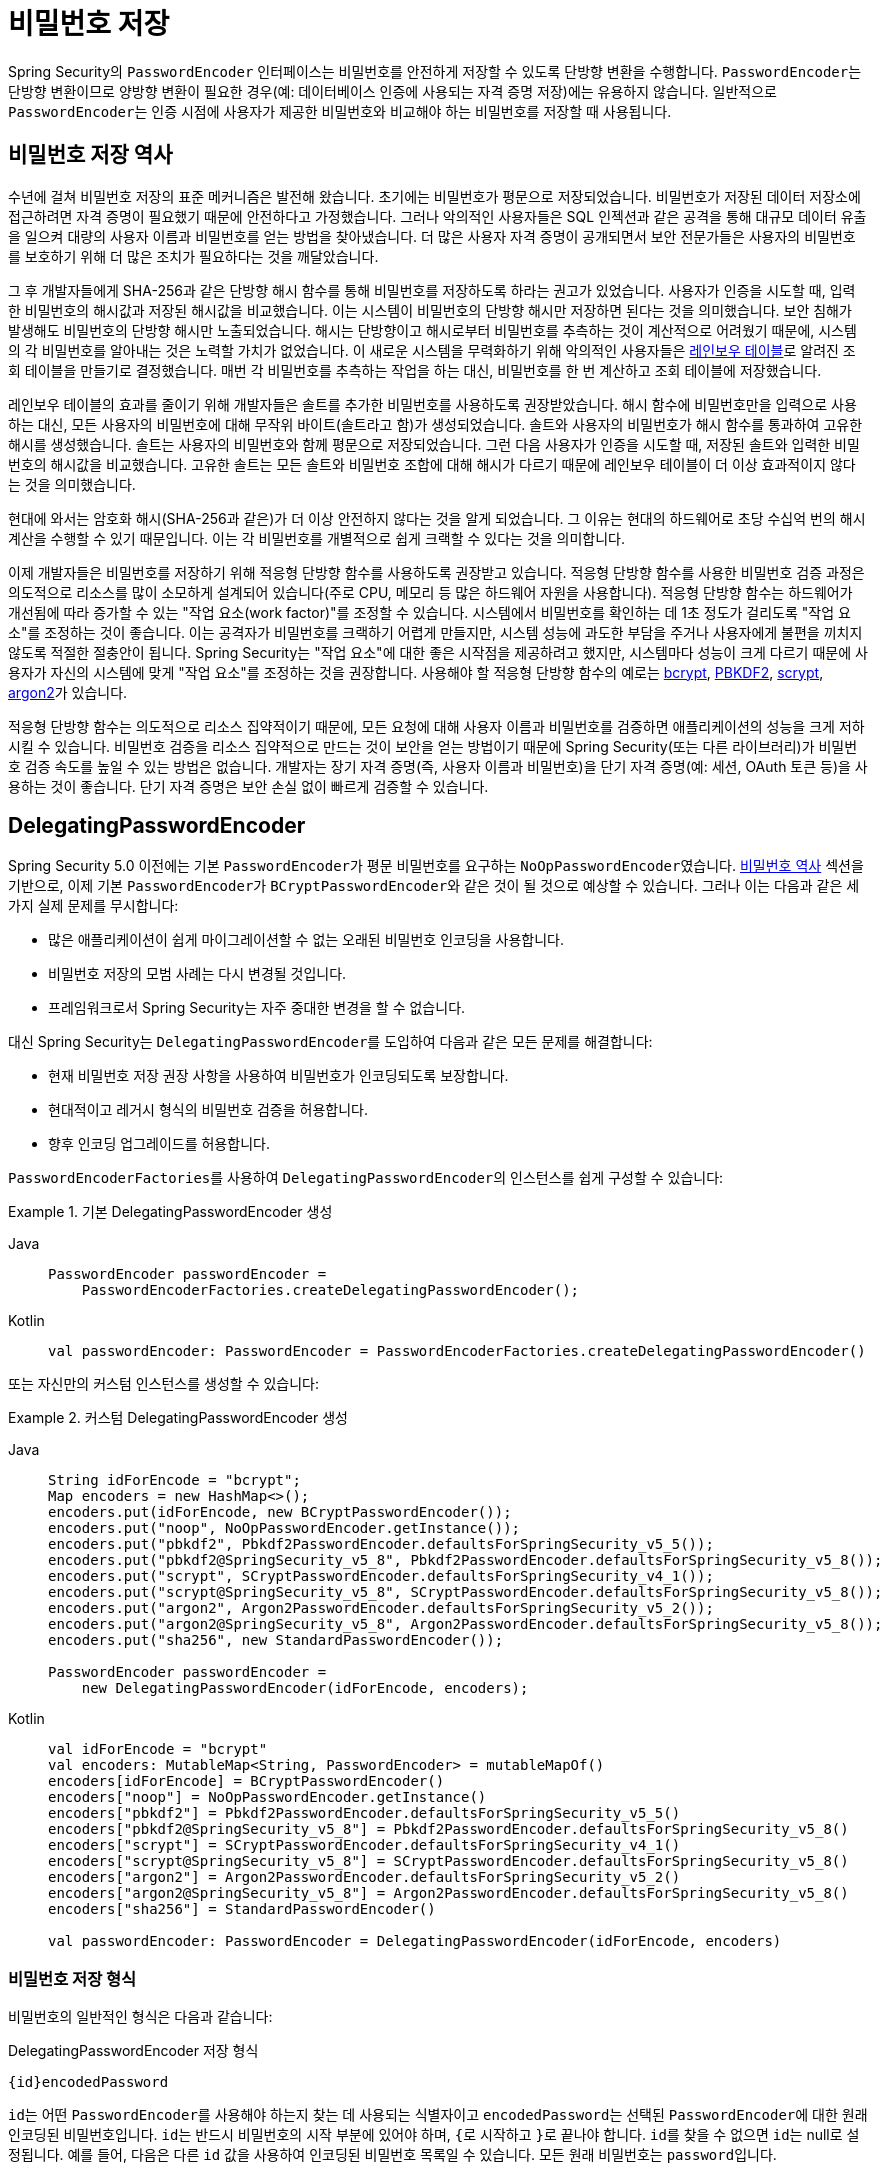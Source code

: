 [[authentication-password-storage]]
= 비밀번호 저장

Spring Security의 `PasswordEncoder` 인터페이스는 비밀번호를 안전하게 저장할 수 있도록 단방향 변환을 수행합니다.
``PasswordEncoder``는 단방향 변환이므로 양방향 변환이 필요한 경우(예: 데이터베이스 인증에 사용되는 자격 증명 저장)에는 유용하지 않습니다.
일반적으로 ``PasswordEncoder``는 인증 시점에 사용자가 제공한 비밀번호와 비교해야 하는 비밀번호를 저장할 때 사용됩니다.

[[authentication-password-storage-history]]
== 비밀번호 저장 역사

수년에 걸쳐 비밀번호 저장의 표준 메커니즘은 발전해 왔습니다.
초기에는 비밀번호가 평문으로 저장되었습니다.
비밀번호가 저장된 데이터 저장소에 접근하려면 자격 증명이 필요했기 때문에 안전하다고 가정했습니다.
그러나 악의적인 사용자들은 SQL 인젝션과 같은 공격을 통해 대규모 데이터 유출을 일으켜 대량의 사용자 이름과 비밀번호를 얻는 방법을 찾아냈습니다.
더 많은 사용자 자격 증명이 공개되면서 보안 전문가들은 사용자의 비밀번호를 보호하기 위해 더 많은 조치가 필요하다는 것을 깨달았습니다.

그 후 개발자들에게 SHA-256과 같은 단방향 해시 함수를 통해 비밀번호를 저장하도록 하라는 권고가 있었습니다.
사용자가 인증을 시도할 때, 입력한 비밀번호의 해시값과 저장된 해시값을 비교했습니다.
이는 시스템이 비밀번호의 단방향 해시만 저장하면 된다는 것을 의미했습니다.
보안 침해가 발생해도 비밀번호의 단방향 해시만 노출되었습니다.
해시는 단방향이고 해시로부터 비밀번호를 추측하는 것이 계산적으로 어려웠기 때문에, 시스템의 각 비밀번호를 알아내는 것은 노력할 가치가 없었습니다.
이 새로운 시스템을 무력화하기 위해 악의적인 사용자들은 https://en.wikipedia.org/wiki/Rainbow_table[레인보우 테이블]로 알려진 조회 테이블을 만들기로 결정했습니다.
매번 각 비밀번호를 추측하는 작업을 하는 대신, 비밀번호를 한 번 계산하고 조회 테이블에 저장했습니다.

레인보우 테이블의 효과를 줄이기 위해 개발자들은 솔트를 추가한 비밀번호를 사용하도록 권장받았습니다.
해시 함수에 비밀번호만을 입력으로 사용하는 대신, 모든 사용자의 비밀번호에 대해 무작위 바이트(솔트라고 함)가 생성되었습니다.
솔트와 사용자의 비밀번호가 해시 함수를 통과하여 고유한 해시를 생성했습니다.
솔트는 사용자의 비밀번호와 함께 평문으로 저장되었습니다.
그런 다음 사용자가 인증을 시도할 때, 저장된 솔트와 입력한 비밀번호의 해시값을 비교했습니다.
고유한 솔트는 모든 솔트와 비밀번호 조합에 대해 해시가 다르기 때문에 레인보우 테이블이 더 이상 효과적이지 않다는 것을 의미했습니다.

현대에 와서는 암호화 해시(SHA-256과 같은)가 더 이상 안전하지 않다는 것을 알게 되었습니다.
그 이유는 현대의 하드웨어로 초당 수십억 번의 해시 계산을 수행할 수 있기 때문입니다.
이는 각 비밀번호를 개별적으로 쉽게 크랙할 수 있다는 것을 의미합니다.

이제 개발자들은 비밀번호를 저장하기 위해 적응형 단방향 함수를 사용하도록 권장받고 있습니다.
적응형 단방향 함수를 사용한 비밀번호 검증 과정은 의도적으로 리소스를 많이 소모하게 설계되어 있습니다(주로 CPU, 메모리 등 많은 하드웨어 자원을 사용합니다).
적응형 단방향 함수는 하드웨어가 개선됨에 따라 증가할 수 있는 "작업 요소(work factor)"를 조정할 수 있습니다.
시스템에서 비밀번호를 확인하는 데 1초 정도가 걸리도록 "작업 요소"를 조정하는 것이 좋습니다.
이는 공격자가 비밀번호를 크랙하기 어렵게 만들지만, 시스템 성능에 과도한 부담을 주거나 사용자에게 불편을 끼치지 않도록 적절한 절충안이 됩니다.
Spring Security는 "작업 요소"에 대한 좋은 시작점을 제공하려고 했지만, 시스템마다 성능이 크게 다르기 때문에 사용자가 자신의 시스템에 맞게 "작업 요소"를 조정하는 것을 권장합니다.
사용해야 할 적응형 단방향 함수의 예로는 <<authentication-password-storage-bcrypt,bcrypt>>, <<authentication-password-storage-pbkdf2,PBKDF2>>, <<authentication-password-storage-scrypt,scrypt>>, <<authentication-password-storage-argon2,argon2>>가 있습니다.

적응형 단방향 함수는 의도적으로 리소스 집약적이기 때문에, 모든 요청에 대해 사용자 이름과 비밀번호를 검증하면 애플리케이션의 성능을 크게 저하시킬 수 있습니다.
비밀번호 검증을 리소스 집약적으로 만드는 것이 보안을 얻는 방법이기 때문에 Spring Security(또는 다른 라이브러리)가 비밀번호 검증 속도를 높일 수 있는 방법은 없습니다.
개발자는 장기 자격 증명(즉, 사용자 이름과 비밀번호)을 단기 자격 증명(예: 세션, OAuth 토큰 등)을 사용하는 것이 좋습니다.
단기 자격 증명은 보안 손실 없이 빠르게 검증할 수 있습니다.

[[authentication-password-storage-dpe]]
== DelegatingPasswordEncoder

Spring Security 5.0 이전에는 기본 ``PasswordEncoder``가 평문 비밀번호를 요구하는 ``NoOpPasswordEncoder``였습니다.
<<authentication-password-storage-history,비밀번호 역사>> 섹션을 기반으로, 이제 기본 ``PasswordEncoder``가 ``BCryptPasswordEncoder``와 같은 것이 될 것으로 예상할 수 있습니다.
그러나 이는 다음과 같은 세 가지 실제 문제를 무시합니다:

- 많은 애플리케이션이 쉽게 마이그레이션할 수 없는 오래된 비밀번호 인코딩을 사용합니다.
- 비밀번호 저장의 모범 사례는 다시 변경될 것입니다.
- 프레임워크로서 Spring Security는 자주 중대한 변경을 할 수 없습니다.

대신 Spring Security는 ``DelegatingPasswordEncoder``를 도입하여 다음과 같은 모든 문제를 해결합니다:

- 현재 비밀번호 저장 권장 사항을 사용하여 비밀번호가 인코딩되도록 보장합니다.
- 현대적이고 레거시 형식의 비밀번호 검증을 허용합니다.
- 향후 인코딩 업그레이드를 허용합니다.

``PasswordEncoderFactories``를 사용하여 ``DelegatingPasswordEncoder``의 인스턴스를 쉽게 구성할 수 있습니다:

.기본 DelegatingPasswordEncoder 생성
[tabs]
======
Java::
+
[source,java,role="primary"]
----
PasswordEncoder passwordEncoder =
    PasswordEncoderFactories.createDelegatingPasswordEncoder();
----

Kotlin::
+
[source,kotlin,role="secondary"]
----
val passwordEncoder: PasswordEncoder = PasswordEncoderFactories.createDelegatingPasswordEncoder()
----
======

또는 자신만의 커스텀 인스턴스를 생성할 수 있습니다:

.커스텀 DelegatingPasswordEncoder 생성
[tabs]
======
Java::
+
[source,java,role="primary"]
----
String idForEncode = "bcrypt";
Map encoders = new HashMap<>();
encoders.put(idForEncode, new BCryptPasswordEncoder());
encoders.put("noop", NoOpPasswordEncoder.getInstance());
encoders.put("pbkdf2", Pbkdf2PasswordEncoder.defaultsForSpringSecurity_v5_5());
encoders.put("pbkdf2@SpringSecurity_v5_8", Pbkdf2PasswordEncoder.defaultsForSpringSecurity_v5_8());
encoders.put("scrypt", SCryptPasswordEncoder.defaultsForSpringSecurity_v4_1());
encoders.put("scrypt@SpringSecurity_v5_8", SCryptPasswordEncoder.defaultsForSpringSecurity_v5_8());
encoders.put("argon2", Argon2PasswordEncoder.defaultsForSpringSecurity_v5_2());
encoders.put("argon2@SpringSecurity_v5_8", Argon2PasswordEncoder.defaultsForSpringSecurity_v5_8());
encoders.put("sha256", new StandardPasswordEncoder());

PasswordEncoder passwordEncoder =
    new DelegatingPasswordEncoder(idForEncode, encoders);
----

Kotlin::
+
[source,kotlin,role="secondary"]
----
val idForEncode = "bcrypt"
val encoders: MutableMap<String, PasswordEncoder> = mutableMapOf()
encoders[idForEncode] = BCryptPasswordEncoder()
encoders["noop"] = NoOpPasswordEncoder.getInstance()
encoders["pbkdf2"] = Pbkdf2PasswordEncoder.defaultsForSpringSecurity_v5_5()
encoders["pbkdf2@SpringSecurity_v5_8"] = Pbkdf2PasswordEncoder.defaultsForSpringSecurity_v5_8()
encoders["scrypt"] = SCryptPasswordEncoder.defaultsForSpringSecurity_v4_1()
encoders["scrypt@SpringSecurity_v5_8"] = SCryptPasswordEncoder.defaultsForSpringSecurity_v5_8()
encoders["argon2"] = Argon2PasswordEncoder.defaultsForSpringSecurity_v5_2()
encoders["argon2@SpringSecurity_v5_8"] = Argon2PasswordEncoder.defaultsForSpringSecurity_v5_8()
encoders["sha256"] = StandardPasswordEncoder()

val passwordEncoder: PasswordEncoder = DelegatingPasswordEncoder(idForEncode, encoders)
----
======

[[authentication-password-storage-dpe-format]]
=== 비밀번호 저장 형식

비밀번호의 일반적인 형식은 다음과 같습니다:

.DelegatingPasswordEncoder 저장 형식
[source,text,attrs="-attributes"]
----
{id}encodedPassword
----

``id``는 어떤 ``PasswordEncoder``를 사용해야 하는지 찾는 데 사용되는 식별자이고 ``encodedPassword``는 선택된 ``PasswordEncoder``에 대한 원래 인코딩된 비밀번호입니다.
``id``는 반드시 비밀번호의 시작 부분에 있어야 하며, ``{``로 시작하고 ``}``로 끝나야 합니다.
``id``를 찾을 수 없으면 ``id``는 null로 설정됩니다.
예를 들어, 다음은 다른 ``id`` 값을 사용하여 인코딩된 비밀번호 목록일 수 있습니다.
모든 원래 비밀번호는 ``password``입니다.

.DelegatingPasswordEncoder 인코딩된 비밀번호 예시
[source,text,attrs="-attributes"]
----
{bcrypt}$2a$10$dXJ3SW6G7P50lGmMkkmwe.20cQQubK3.HZWzG3YB1tlRy.fqvM/BG // <1>
{noop}password // <2>
{pbkdf2}5d923b44a6d129f3ddf3e3c8d29412723dcbde72445e8ef6bf3b508fbf17fa4ed4d6b99ca763d8dc // <3>
{scrypt}$e0801$8bWJaSu2IKSn9Z9kM+TPXfOc/9bdYSrN1oD9qfVThWEwdRTnO7re7Ei+fUZRJ68k9lTyuTeUp4of4g24hHnazw==$OAOec05+bXxvuu/1qZ6NUR+xQYvYv7BeL1QxwRpY5Pc=  // <4>
{sha256}97cde38028ad898ebc02e690819fa220e88c62e0699403e94fff291cfffaf8410849f27605abcbc0 // <5>
----

<1> 첫 번째 비밀번호는 ``PasswordEncoder`` id가 ``bcrypt``이고 `encodedPassword` 값이 ``$2a$10$dXJ3SW6G7P50lGmMkkmwe.20cQQubK3.HZWzG3YB1tlRy.fqvM/BG``입니다.
매칭 시 ``BCryptPasswordEncoder``에 위임됩니다.
<2> 두 번째 비밀번호는 ``PasswordEncoder`` id가 ``noop``이고 `encodedPassword` 값이 `password`입니다.
매칭 시 ``NoOpPasswordEncoder``에 위임됩니다.
<3> 세 번째 비밀번호는 ``PasswordEncoder`` id가 ``pbkdf2``이고 `encodedPassword` 값이 ``5d923b44a6d129f3ddf3e3c8d29412723dcbde72445e8ef6bf3b508fbf17fa4ed4d6b99ca763d8dc``입니다.
매칭 시 ``Pbkdf2PasswordEncoder``에 위임됩니다.
<4> 네 번째 비밀번호는 ``PasswordEncoder`` id가 ``scrypt``이고 `encodedPassword` 값이 ``$e0801$8bWJaSu2IKSn9Z9kM+TPXfOc/9bdYSrN1oD9qfVThWEwdRTnO7re7Ei+fUZRJ68k9lTyuTeUp4of4g24hHnazw==$OAOec05+bXxvuu/1qZ6NUR+xQYvYv7BeL1QxwRpY5Pc=``입니다.
매칭 시 ``SCryptPasswordEncoder``에 위임됩니다.
<5> 마지막 비밀번호는 ``PasswordEncoder`` id가 ``sha256``이고 `encodedPassword` 값이 ``97cde38028ad898ebc02e690819fa220e88c62e0699403e94fff291cfffaf8410849f27605abcbc0``입니다.
매칭 시 ``StandardPasswordEncoder``에 위임됩니다.

[NOTE]
====
일부 사용자는 저장 형식이 잠재적인 해커에게 제공된다는 점을 우려할지도 모릅니다.
이는 비밀번호 저장이 알고리즘의 비밀성에 의존하지 않기 때문에 문제가 되지 않습니다.
또한 대부분의 형식은 공격자가 접두사 없이도 쉽게 알아낼 수 있습니다.
예를 들어, BCrypt 비밀번호는 종종 ``$2a$``로 시작합니다.
====

[[authentication-password-storage-dpe-encoding]]
=== 비밀번호 인코딩

생성자에 전달된 ``idForEncode``는 비밀번호 인코딩에 사용되는 ``PasswordEncoder``를 결정합니다.
우리가 앞서 구성한 ``DelegatingPasswordEncoder``에서는 ``password``를 인코딩한 결과가 ``BCryptPasswordEncoder``에 위임되고 ``+{bcrypt}+`` 접두사가 붙습니다.
최종 결과는 다음 예시와 같습니다:

.DelegatingPasswordEncoder 인코딩 예시
[source,text,attrs="-attributes"]
----
{bcrypt}$2a$10$dXJ3SW6G7P50lGmMkkmwe.20cQQubK3.HZWzG3YB1tlRy.fqvM/BG
----

[[authentication-password-storage-dpe-matching]]
=== 비밀번호 매칭

매칭은 ``+{id}+``와 생성자에 제공된 ``id``에서 ``PasswordEncoder``로의 매핑을 기반으로 합니다.
<<authentication-password-storage-dpe-format,비밀번호 저장 형식>>의 예시에서 이것이 어떻게 작동하는지 보여줍니다.
기본적으로 매핑되지 않은 ``id``(null id 포함)를 가진 비밀번호로 ``matches(CharSequence, String)``을 호출한 결과는 ``IllegalArgumentException``입니다.
이 동작은 ``DelegatingPasswordEncoder.setDefaultPasswordEncoderForMatches(PasswordEncoder)``를 사용하여 사용자 정의할 수 있습니다.

`id`를 사용함으로써 모든 비밀번호 인코딩에 대해 매칭할 수 있지만 가장 현대적인 비밀번호 인코딩을 사용하여 비밀번호를 인코딩할 수 있습니다.
이는 중요합니다. 암호화와 달리 비밀번호 해시는 평문을 복구할 수 있는 간단한 방법이 없도록 설계되었기 때문입니다. 평문을 복구할 수 없기 때문에 비밀번호를 마이그레이션하기 어렵습니다.
``NoOpPasswordEncoder``를 마이그레이션하는 것은 사용자들에게 간단하지만, 우리는 시작 경험을 단순화하기 위해 기본적으로 포함하기로 선택했습니다.

[[authentication-password-storage-dep-getting-started]]
=== 시작하기 경험

데모나 샘플을 만들 때 사용자의 비밀번호를 해시하는 데 시간을 들이는 것은 다소 번거로울 수 있습니다.
이를 더 쉽게 만들기 위한 편의 메커니즘이 있지만, 이는 여전히 프로덕션용으로 의도되지 않았습니다.

.withDefaultPasswordEncoder 예시
[tabs]
======
Java::
+
[source,java,role="primary",attrs="-attributes"]
----
UserDetails user = User.withDefaultPasswordEncoder()
  .username("user")
  .password("password")
  .roles("user")
  .build();
System.out.println(user.getPassword());
// {bcrypt}$2a$10$dXJ3SW6G7P50lGmMkkmwe.20cQQubK3.HZWzG3YB1tlRy.fqvM/BG
----

Kotlin::
+
[source,kotlin,role="secondary",attrs="-attributes"]
----
val user = User.withDefaultPasswordEncoder()
    .username("user")
    .password("password")
    .roles("user")
    .build()
println(user.password)
// {bcrypt}$2a$10$dXJ3SW6G7P50lGmMkkmwe.20cQQubK3.HZWzG3YB1tlRy.fqvM/BG
----
======

여러 사용자를 만드는 경우 빌더를 재사용할 수도 있습니다:

.withDefaultPasswordEncoder 빌더 재사용
[tabs]
======
Java::
+
[source,java,role="primary"]
----
UserBuilder users = User.withDefaultPasswordEncoder();
UserDetails user = users
  .username("user")
  .password("password")
  .roles("USER")
  .build();
UserDetails admin = users
  .username("admin")
  .password("password")
  .roles("USER","ADMIN")
  .build();
----

Kotlin::
+
[source,kotlin,role="secondary"]
----
val users = User.withDefaultPasswordEncoder()
val user = users
    .username("user")
    .password("password")
    .roles("USER")
    .build()
val admin = users
    .username("admin")
    .password("password")
    .roles("USER", "ADMIN")
    .build()
----
======

이것은 저장되는 비밀번호를 해시하지만, 비밀번호는 여전히 메모리와 컴파일된 소스 코드에 노출됩니다.
따라서 프로덕션 환경에서는 여전히 안전하지 않은 것으로 간주됩니다.
프로덕션을 위해서는 <<authentication-password-storage-boot-cli,외부에서 비밀번호를 해시>>해야 합니다.

[[authentication-password-storage-boot-cli]]
=== Spring Boot CLI로 인코딩

비밀번호를 적절히 인코딩하는 가장 쉬운 방법은 https://docs.spring.io/spring-boot/docs/current/reference/html/spring-boot-cli.html[Spring Boot CLI]를 사용하는 것입니다.

예를 들어, 다음 예시는 <<authentication-password-storage-dpe>>와 함께 사용할 ``password``의 비밀번호를 인코딩합니다:

.Spring Boot CLI encodepassword 예시
[source,attrs="-attributes"]
----
spring encodepassword password
{bcrypt}$2a$10$X5wFBtLrL/kHcmrOGGTrGufsBX8CJ0WpQpF3pgeuxBB/H73BK1DW6
----

[[authentication-password-storage-dpe-troubleshoot]]
=== 문제 해결

<<authentication-password-storage-dpe-format>>에서 설명한 대로 저장된 비밀번호 중 하나에 ``id``가 없는 경우 다음과 같은 오류가 발생합니다.

----
java.lang.IllegalArgumentException: There is no PasswordEncoder mapped for the id "null"
	at org.springframework.security.crypto.password.DelegatingPasswordEncoder$UnmappedIdPasswordEncoder.matches(DelegatingPasswordEncoder.java:233)
	at org.springframework.security.crypto.password.DelegatingPasswordEncoder.matches(DelegatingPasswordEncoder.java:196)
----

이를 해결하는 가장 쉬운 방법은 현재 비밀번호가 어떻게 저장되고 있는지 파악하고 명시적으로 올바른 ``PasswordEncoder``를 제공하는 것입니다.

Spring Security 4.2.x에서 마이그레이션하는 경우, <<authentication-password-storage-configuration,`NoOpPasswordEncoder` 빈을 노출>>하여 이전 동작으로 되돌릴 수 있습니다.

또는 모든 비밀번호에 올바른 `id` 접두사를 붙이고 계속해서 ``DelegatingPasswordEncoder``를 사용할 수 있습니다.
예를 들어, BCrypt를 사용하고 있다면 비밀번호를 다음과 같이 마이그레이션할 수 있습니다:

----
$2a$10$dXJ3SW6G7P50lGmMkkmwe.20cQQubK3.HZWzG3YB1tlRy.fqvM/BG
----

에서

[source,attrs="-attributes"]
----
{bcrypt}$2a$10$dXJ3SW6G7P50lGmMkkmwe.20cQQubK3.HZWzG3YB1tlRy.fqvM/BG
----

로 변경합니다.

매핑의 전체 목록은
https://docs.spring.io/spring-security/site/docs/5.0.x/api/org/springframework/security/crypto/factory/PasswordEncoderFactories.html[`PasswordEncoderFactories`]의 Javadoc을 참조하세요.

[[authentication-password-storage-bcrypt]]
== BCryptPasswordEncoder

`BCryptPasswordEncoder` 구현은 널리 지원되는 https://en.wikipedia.org/wiki/Bcrypt[bcrypt] 알고리즘을 사용하여 비밀번호를 해시합니다.
비밀번호 크래킹에 더 잘 저항하기 위해 bcrypt는 의도적으로 느리게 작동하도록 설계되었습니다.
다른 적응형 단방향 함수와 마찬가지로, 시스템에서 비밀번호를 확인하는 데 약 1초가 걸리도록 조정해야 합니다.
``BCryptPasswordEncoder``의 기본 구현은 https://docs.spring.io/spring-security/site/docs/current/api/org/springframework/security/crypto/bcrypt/BCryptPasswordEncoder.html[`BCryptPasswordEncoder`] Javadoc에 언급된 대로 강도 10을 사용합니다. 자신의 시스템에서 강도 매개변수를 조정하고 테스트하여 비밀번호 확인에 대략 1초가 걸리도록 하는 것이 좋습니다.

.BCryptPasswordEncoder
[tabs]
======
Java::
+
[source,java,role="primary"]
----
// 강도 16으로 인코더 생성
BCryptPasswordEncoder encoder = new BCryptPasswordEncoder(16);
String result = encoder.encode("myPassword");
assertTrue(encoder.matches("myPassword", result));
----

Kotlin::
+
[source,kotlin,role="secondary"]
----
// 강도 16으로 인코더 생성
val encoder = BCryptPasswordEncoder(16)
val result: String = encoder.encode("myPassword")
assertTrue(encoder.matches("myPassword", result))
----
======

[[authentication-password-storage-argon2]]
== Argon2PasswordEncoder

`Argon2PasswordEncoder` 구현은 https://en.wikipedia.org/wiki/Argon2[Argon2] 알고리즘을 사용하여 비밀번호를 해시합니다.
Argon2는 https://en.wikipedia.org/wiki/Password_Hashing_Competition[Password Hashing Competition]의 우승자입니다.
커스텀 하드웨어에서의 비밀번호 크래킹을 방지하기 위해 Argon2는 의도적으로 느린 알고리즘이며 대량의 메모리를 필요로 합니다.
다른 적응형 단방향 함수와 마찬가지로, 시스템에서 비밀번호를 확인하는 데 약 1초가 걸리도록 조정해야 합니다.
현재 `Argon2PasswordEncoder` 구현은 BouncyCastle을 필요로 합니다.

.Argon2PasswordEncoder
[tabs]
======
Java::
+
[source,java,role="primary"]
----
// 모든 기본값으로 인코더 생성
Argon2PasswordEncoder encoder = Argon2PasswordEncoder.defaultsForSpringSecurity_v5_8();
String result = encoder.encode("myPassword");
assertTrue(encoder.matches("myPassword", result));
----

Kotlin::
+
[source,kotlin,role="secondary"]
----
// 모든 기본값으로 인코더 생성
val encoder = Argon2PasswordEncoder.defaultsForSpringSecurity_v5_8()
val result: String = encoder.encode("myPassword")
assertTrue(encoder.matches("myPassword", result))
----
======

[[authentication-password-storage-pbkdf2]]
== Pbkdf2PasswordEncoder

`Pbkdf2PasswordEncoder` 구현은 https://en.wikipedia.org/wiki/PBKDF2[PBKDF2] 알고리즘을 사용하여 비밀번호를 해시합니다.
비밀번호 크래킹을 방지하기 위해 PBKDF2는 의도적으로 느린 알고리즘입니다.
다른 적응형 단방향 함수와 마찬가지로, 시스템에서 비밀번호를 확인하는 데 약 1초가 걸리도록 조정해야 합니다.
이 알고리즘은 FIPS 인증이 필요한 경우 좋은 선택입니다.

.Pbkdf2PasswordEncoder
[tabs]
======
Java::
+
[source,java,role="primary"]
----
// 모든 기본값으로 인코더 생성
Pbkdf2PasswordEncoder encoder = Pbkdf2PasswordEncoder.defaultsForSpringSecurity_v5_8();
String result = encoder.encode("myPassword");
assertTrue(encoder.matches("myPassword", result));
----

Kotlin::
+
[source,kotlin,role="secondary"]
----
// 모든 기본값으로 인코더 생성
val encoder = Pbkdf2PasswordEncoder.defaultsForSpringSecurity_v5_8()
val result: String = encoder.encode("myPassword")
assertTrue(encoder.matches("myPassword", result))
----
======

[[authentication-password-storage-scrypt]]
== SCryptPasswordEncoder

`SCryptPasswordEncoder` 구현은 https://en.wikipedia.org/wiki/Scrypt[scrypt] 알고리즘을 사용하여 비밀번호를 해시합니다.
커스텀 하드웨어에서의 비밀번호 크래킹을 방지하기 위해 scrypt는 의도적으로 느리게 작동하도록 설계된 알고리즘이며 대량의 메모리를 필요로 합니다.
다른 적응형 단방향 함수와 마찬가지로, 시스템에서 비밀번호를 확인하는 데 약 1초가 걸리도록 조정해야 합니다.

.SCryptPasswordEncoder
[tabs]
======
Java::
+
[source,java,role="primary"]
----
// 모든 기본값으로 인코더 생성
SCryptPasswordEncoder encoder = SCryptPasswordEncoder.defaultsForSpringSecurity_v5_8();
String result = encoder.encode("myPassword");
assertTrue(encoder.matches("myPassword", result));
----

Kotlin::
+
[source,kotlin,role="secondary"]
----
// 모든 기본값으로 인코더 생성
val encoder = SCryptPasswordEncoder.defaultsForSpringSecurity_v5_8()
val result: String = encoder.encode("myPassword")
assertTrue(encoder.matches("myPassword", result))
----
======

[[authentication-password-storage-other]]
== 기타 ``PasswordEncoder``들

오로지 하위 호환성을 위해 존재하는 상당수의 다른 `PasswordEncoder` 구현체들이 있습니다.
이들은 모두 더 이상 안전하다고 간주되지 않음을 나타내기 위해 deprecated 되었습니다.
그러나 기존 레거시 시스템을 마이그레이션하기 어렵기 때문에 이들을 제거할 계획은 없습니다.

[[authentication-password-storage-configuration]]
== 비밀번호 저장 설정

Spring Security는 기본적으로 <<authentication-password-storage-dpe>>를 사용합니다.
그러나 ``PasswordEncoder``를 Spring 빈으로 노출시켜 이를 사용자 정의할 수 있습니다.

Spring Security 4.2.x에서 마이그레이션하는 경우, `NoOpPasswordEncoder` 빈을 노출시켜 이전 동작으로 되돌릴 수 있습니다.

[WARNING]
====
``NoOpPasswordEncoder``로 되돌리는 것은 안전하지 않은 것으로 간주됩니다.
대신 안전한 비밀번호 인코딩을 지원하기 위해 ``DelegatingPasswordEncoder``를 사용하도록 마이그레이션해야 합니다.
====

.NoOpPasswordEncoder
[tabs]
======
Java::
+
[source,java,role="primary"]
----
@Bean
public static NoOpPasswordEncoder passwordEncoder() {
    return NoOpPasswordEncoder.getInstance();
}
----

XML::
+
[source,xml,role="secondary"]
----
<b:bean id="passwordEncoder"
        class="org.springframework.security.crypto.password.NoOpPasswordEncoder" factory-method="getInstance"/>
----

Kotlin::
+
[source,kotlin,role="secondary"]
----
@Bean
fun passwordEncoder(): PasswordEncoder {
    return NoOpPasswordEncoder.getInstance();
}
----
======

[NOTE]
====
XML 설정에서는 `NoOpPasswordEncoder` 빈 이름이 `passwordEncoder`여야 합니다.
====

[[authentication-change-password-configuration]]
== 비밀번호 변경 설정

사용자가 비밀번호를 지정할 수 있도록 하는 대부분의 애플리케이션은 해당 비밀번호를 업데이트하는 기능도 필요로 합니다.

https://w3c.github.io/webappsec-change-password-url/[비밀번호 변경을 위한 잘 알려진 URL]은 비밀번호 관리자가 주어진 애플리케이션의 비밀번호 업데이트 엔드포인트를 발견할 수 있는 메커니즘을 나타냅니다.

Spring Security를 구성하여 이 검색 엔드포인트를 제공할 수 있습니다.
예를 들어, 애플리케이션의 비밀번호 변경 엔드포인트가 ``/change-password``인 경우 다음과 같이 Spring Security를 구성할 수 있습니다:

.기본 비밀번호 변경 엔드포인트
[tabs]
======
Java::
+
[source,java,role="primary"]
----
http
    .passwordManagement(Customizer.withDefaults())
----

XML::
+
[source,xml,role="secondary"]
----
<sec:password-management/>
----

Kotlin::
+
[source,kotlin,role="secondary"]
----
http {
    passwordManagement { }
}
----
======

그러면 비밀번호 관리자가 ``/.well-known/change-password``로 이동할 때 Spring Security가 당신이 설정한 엔드포인트인 ``/change-password``로 리디렉션합니다.

또는 엔드포인트가 ``/change-password``가 아닌 다른 것이라면 다음과 같이 지정할 수도 있습니다:

.비밀번호 변경 엔드포인트
[tabs]
======
Java::
+
[source,java,role="primary"]
----
http
    .passwordManagement((management) -> management
        .changePasswordPage("/update-password")
    )
----

XML::
+
[source,xml,role="secondary"]
----
<sec:password-management change-password-page="/update-password"/>
----

Kotlin::
+
[source,kotlin,role="secondary"]
----
http {
    passwordManagement {
        changePasswordPage = "/update-password"
    }
}
----
======

위의 구성으로, 비밀번호 관리자가 ``/.well-known/change-password``로 이동하면 Spring Security가 ``/update-password``로 리디렉션합니다.

[[authentication-compromised-password-check]]
== 유출된 비밀번호 확인

민감한 데이터를 다루는 애플리케이션을 만드는 경우와 같이 사용자의 비밀번호가 유출되었는지 확인해야 하는 시나리오가 있습니다. 이는 사용자 비밀번호의 신뢰성을 확인하기 위한 검사 중 하나일 수 있습니다.
이러한 검사 중 하나는 비밀번호가 유출되었는지 확인하는 것입니다. 일반적으로 이는 https://wikipedia.org/wiki/Data_breach[데이터 유출]에서 발견되었기 때문입니다.

이를 위해 Spring Security는 {security-api-url}org/springframework/security/core/password/HaveIBeenPwnedRestApiPasswordChecker.html[`HaveIBeenPwnedRestApiPasswordChecker` 구현]을 통해 https://haveibeenpwned.com/API/v3#PwnedPasswords[Have I Been Pwned API]와의 통합을 제공합니다. 이는 {security-api-url}org/springframework/security/core/password/CompromisedPasswordChecker.html[`CompromisedPasswordChecker` 인터페이스]의 구현입니다.

`CompromisedPasswordChecker` API를 직접 사용하거나, xref:servlet/authentication/passwords/index.adoc[Spring Security 인증 메커니즘]을 통해 xref:servlet/authentication/passwords/dao-authentication-provider.adoc[`DaoAuthenticationProvider`]를 사용하는 경우 `CompromisedPasswordChecker` 빈을 제공하면 Spring Security 구성에 의해 자동으로 선택됩니다.

이렇게 하면 약한 비밀번호(예: `123456`)를 사용하여 폼 로그인을 통해 인증하려고 할 때 401을 받거나 `/login?error` 페이지로 리디렉션됩니다(사용자 에이전트에 따라 다름).
그러나 401이나 리디렉션만으로는 그다지 유용하지 않습니다. 사용자가 올바른 비밀번호를 제공했음에도 로그인할 수 없어 혼란을 야기할 수 있습니다.
이런 경우 ``AuthenticationFailureHandler``를 통해 ``CompromisedPasswordException``을 처리하여 원하는 로직을 수행할 수 있습니다. 예를 들어 사용자 에이전트를 ``/reset-password``로 리디렉션하는 등의 작업을 수행할 수 있습니다:

.CompromisedPasswordChecker 사용
[tabs]
======
Java::
+
[source,java,role="primary"]
----
@Bean
public SecurityFilterChain filterChain(HttpSecurity http) throws Exception {
    http
        .authorizeHttpRequests(authorize -> authorize
            .anyRequest().authenticated()
        )
        .formLogin((login) -> login
            .failureHandler(new CompromisedPasswordAuthenticationFailureHandler())
        );
    return http.build();
}

@Bean
public CompromisedPasswordChecker compromisedPasswordChecker() {
    return new HaveIBeenPwnedRestApiPasswordChecker();
}

static class CompromisedPasswordAuthenticationFailureHandler implements AuthenticationFailureHandler {

    private final SimpleUrlAuthenticationFailureHandler defaultFailureHandler = new SimpleUrlAuthenticationFailureHandler(
            "/login?error");

    private final RedirectStrategy redirectStrategy = new DefaultRedirectStrategy();

    @Override
    public void onAuthenticationFailure(HttpServletRequest request, HttpServletResponse response,
            AuthenticationException exception) throws IOException, ServletException {
        if (exception instanceof CompromisedPasswordException) {
            this.redirectStrategy.sendRedirect(request, response, "/reset-password");
            return;
        }
        this.defaultFailureHandler.onAuthenticationFailure(request, response, exception);
    }

}
----

Kotlin::
+
[source,kotlin,role="secondary"]
----
@Bean
open fun filterChain(http:HttpSecurity): SecurityFilterChain {
    http {
        authorizeHttpRequests {
            authorize(anyRequest, authenticated)
        }
        formLogin {
            failureHandler = CompromisedPasswordAuthenticationFailureHandler()
        }
    }
    return http.build()
}

@Bean
open fun compromisedPasswordChecker(): CompromisedPasswordChecker {
    return HaveIBeenPwnedRestApiPasswordChecker()
}

class CompromisedPasswordAuthenticationFailureHandler : AuthenticationFailureHandler {
    private val defaultFailureHandler = SimpleUrlAuthenticationFailureHandler("/login?error")
    private val redirectStrategy = DefaultRedirectStrategy()

    override fun onAuthenticationFailure(
        request: HttpServletRequest,
        response: HttpServletResponse,
        exception: AuthenticationException
    ) {
        if (exception is CompromisedPasswordException) {
            redirectStrategy.sendRedirect(request, response, "/reset-password")
            return
        }
        defaultFailureHandler.onAuthenticationFailure(request, response, exception)
    }
}
----
======